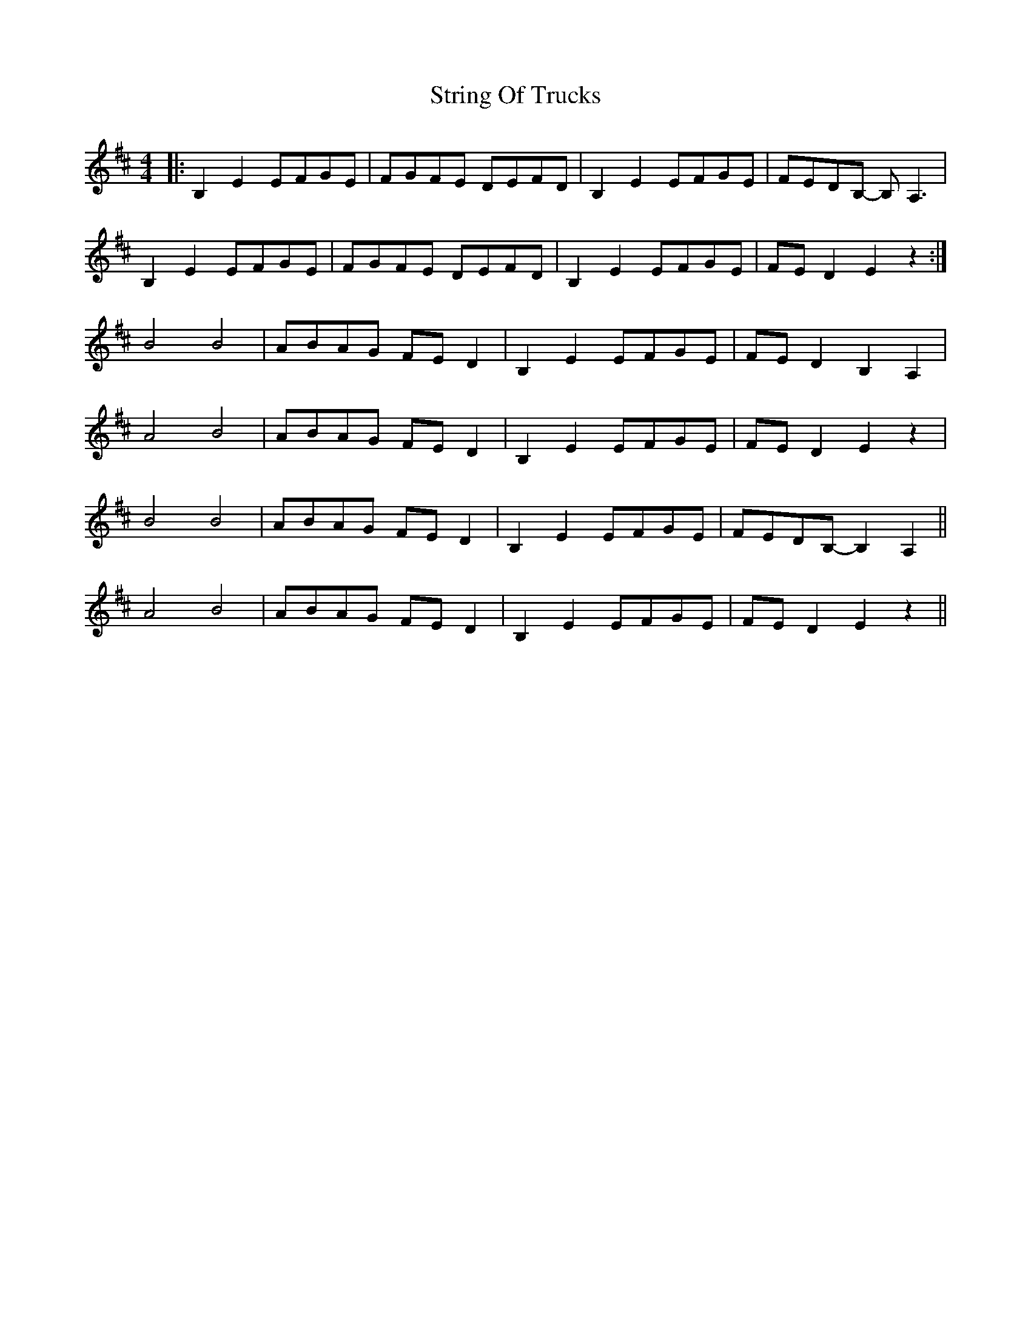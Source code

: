 X: 38746
T: String Of Trucks
R: reel
M: 4/4
K: Edorian
|:B,2E2EFGE|FGFE DEFD|B,2E2EFGE|FEDB,- B,A,3|
B,2E2EFGE|FGFE DEFD|B,2E2EFGE|FED2 E2z2:|
B4B4|ABAG FED2|B,2E2EFGE|FED2 B,2A,2|
A4B4|ABAG FED2|B,2E2EFGE|FED2 E2z2|
B4B4|ABAG FED2|B,2E2EFGE|FEDB,-B,2A,2||
A4B4|ABAG FED2|B,2E2EFGE|FED2 E2z2||

